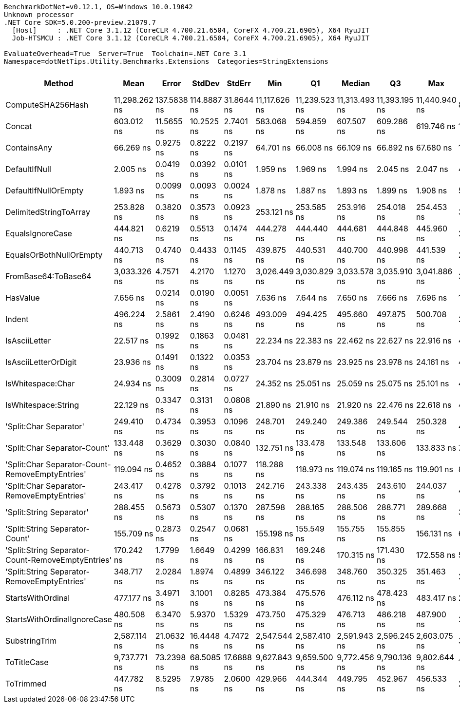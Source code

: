 ....
BenchmarkDotNet=v0.12.1, OS=Windows 10.0.19042
Unknown processor
.NET Core SDK=5.0.200-preview.21079.7
  [Host]     : .NET Core 3.1.12 (CoreCLR 4.700.21.6504, CoreFX 4.700.21.6905), X64 RyuJIT
  Job-HTSMCU : .NET Core 3.1.12 (CoreCLR 4.700.21.6504, CoreFX 4.700.21.6905), X64 RyuJIT

EvaluateOverhead=True  Server=True  Toolchain=.NET Core 3.1  
Namespace=dotNetTips.Utility.Benchmarks.Extensions  Categories=StringExtensions  
....
[options="header"]
|===
|                                             Method|           Mean|        Error|       StdDev|      StdErr|            Min|             Q1|         Median|             Q3|            Max|           Op/s|  CI99.9% Margin|  Iterations|  Kurtosis|  MValue|  Skewness|  Rank|  LogicalGroup|  Baseline|  Code Size|   Gen 0|   Gen 1|  Gen 2|  Allocated
|                                  ComputeSHA256Hash|  11,298.262 ns|  137.5838 ns|  114.8887 ns|  31.8644 ns|  11,117.626 ns|  11,239.523 ns|  11,313.493 ns|  11,393.195 ns|  11,440.940 ns|       88,509.2|     137.5838 ns|       13.00|    1.4799|   2.000|   -0.3811|    25|             *|        No|      421 B|  0.9155|       -|      -|     8704 B
|                                             Concat|     603.012 ns|   11.5655 ns|   10.2525 ns|   2.7401 ns|     583.068 ns|     594.859 ns|     607.507 ns|     609.286 ns|     619.746 ns|    1,658,342.7|      11.5655 ns|       14.00|    1.9732|   2.000|   -0.4295|    21|             *|        No|      413 B|  0.6428|  0.0057|      -|     6064 B
|                                        ContainsAny|      66.269 ns|    0.9275 ns|    0.8222 ns|   0.2197 ns|      64.701 ns|      66.008 ns|      66.109 ns|      66.892 ns|      67.680 ns|   15,090,071.8|       0.9275 ns|       14.00|    2.2661|   2.000|   -0.1060|     8|             *|        No|      272 B|  0.0169|       -|      -|      160 B
|                                      DefaultIfNull|       2.005 ns|    0.0419 ns|    0.0392 ns|   0.0101 ns|       1.959 ns|       1.969 ns|       1.994 ns|       2.045 ns|       2.047 ns|  498,750,327.2|       0.0419 ns|       15.00|    0.9867|   2.000|    0.0191|     2|             *|        No|       48 B|       -|       -|      -|          -
|                               DefaultIfNullOrEmpty|       1.893 ns|    0.0099 ns|    0.0093 ns|   0.0024 ns|       1.878 ns|       1.887 ns|       1.893 ns|       1.899 ns|       1.908 ns|  528,143,384.8|       0.0099 ns|       15.00|    1.7251|   2.000|    0.1084|     1|             *|        No|       56 B|       -|       -|      -|          -
|                             DelimitedStringToArray|     253.828 ns|    0.3820 ns|    0.3573 ns|   0.0923 ns|     253.121 ns|     253.585 ns|     253.916 ns|     254.018 ns|     254.453 ns|    3,939,676.7|       0.3820 ns|       15.00|    2.2214|   2.000|   -0.3035|    15|             *|        No|      118 B|  0.0558|       -|      -|      528 B
|                                   EqualsIgnoreCase|     444.821 ns|    0.6219 ns|    0.5513 ns|   0.1474 ns|     444.278 ns|     444.440 ns|     444.681 ns|     444.848 ns|     445.960 ns|    2,248,093.0|       0.6219 ns|       14.00|    2.4220|   2.000|    0.9659|    18|             *|        No|      677 B|  0.0277|       -|      -|      264 B
|                            EqualsOrBothNullOrEmpty|     440.713 ns|    0.4740 ns|    0.4433 ns|   0.1145 ns|     439.875 ns|     440.531 ns|     440.700 ns|     440.998 ns|     441.539 ns|    2,269,050.3|       0.4740 ns|       15.00|    2.2578|   2.000|   -0.1458|    18|             *|        No|      249 B|  0.0281|       -|      -|      264 B
|                                FromBase64:ToBase64|   3,033.326 ns|    4.7571 ns|    4.2170 ns|   1.1270 ns|   3,026.449 ns|   3,030.829 ns|   3,033.578 ns|   3,035.910 ns|   3,041.886 ns|      329,671.2|       4.7571 ns|       14.00|    2.2339|   2.000|    0.1435|    23|             *|        No|      446 B|  0.1450|       -|      -|     1368 B
|                                           HasValue|       7.656 ns|    0.0214 ns|    0.0190 ns|   0.0051 ns|       7.636 ns|       7.644 ns|       7.650 ns|       7.666 ns|       7.696 ns|  130,610,479.3|       0.0214 ns|       14.00|    2.3363|   2.000|    0.9141|     3|             *|        No|      341 B|       -|       -|      -|          -
|                                             Indent|     496.224 ns|    2.5861 ns|    2.4190 ns|   0.6246 ns|     493.009 ns|     494.425 ns|     495.660 ns|     497.875 ns|     500.708 ns|    2,015,217.7|       2.5861 ns|       15.00|    1.8869|   2.000|    0.4357|    20|             *|        No|      288 B|  0.4334|  0.0019|      -|     4088 B
|                                      IsAsciiLetter|      22.517 ns|    0.1992 ns|    0.1863 ns|   0.0481 ns|      22.234 ns|      22.383 ns|      22.462 ns|      22.627 ns|      22.916 ns|   44,411,703.0|       0.1992 ns|       15.00|    2.2271|   2.000|    0.5209|     5|             *|        No|      226 B|       -|       -|      -|          -
|                               IsAsciiLetterOrDigit|      23.936 ns|    0.1491 ns|    0.1322 ns|   0.0353 ns|      23.704 ns|      23.879 ns|      23.925 ns|      23.978 ns|      24.161 ns|   41,778,570.1|       0.1491 ns|       14.00|    2.2612|   2.000|    0.0091|     6|             *|        No|      249 B|       -|       -|      -|          -
|                                  IsWhitespace:Char|      24.934 ns|    0.3009 ns|    0.2814 ns|   0.0727 ns|      24.352 ns|      25.051 ns|      25.059 ns|      25.075 ns|      25.101 ns|   40,106,605.0|       0.3009 ns|       15.00|    2.8750|   2.000|   -1.3554|     7|             *|        No|      256 B|       -|       -|      -|          -
|                                IsWhitespace:String|      22.129 ns|    0.3347 ns|    0.3131 ns|   0.0808 ns|      21.890 ns|      21.910 ns|      21.920 ns|      22.476 ns|      22.618 ns|   45,190,154.9|       0.3347 ns|       15.00|    1.4304|   2.000|    0.6788|     4|             *|        No|      117 B|       -|       -|      -|          -
|                             'Split:Char Separator'|     249.410 ns|    0.4734 ns|    0.3953 ns|   0.1096 ns|     248.701 ns|     249.240 ns|     249.386 ns|     249.544 ns|     250.328 ns|    4,009,459.8|       0.4734 ns|       13.00|    3.2749|   2.000|    0.5691|    14|             *|        No|      955 B|  0.0510|       -|      -|      480 B
|                       'Split:Char Separator-Count'|     133.448 ns|    0.3629 ns|    0.3030 ns|   0.0840 ns|     132.751 ns|     133.478 ns|     133.548 ns|     133.606 ns|     133.833 ns|    7,493,531.8|       0.3629 ns|       13.00|    2.8660|   2.000|   -1.0474|    10|             *|        No|      955 B|  0.0243|       -|      -|      232 B
|    'Split:Char Separator-Count-RemoveEmptyEntries'|     119.094 ns|    0.4652 ns|    0.3884 ns|   0.1077 ns|     118.288 ns|     118.973 ns|     119.074 ns|     119.165 ns|     119.901 ns|    8,396,699.6|       0.4652 ns|       13.00|    3.1115|   2.000|    0.0530|     9|             *|        No|      958 B|  0.0255|       -|      -|      240 B
|          'Split:Char Separator-RemoveEmptyEntries'|     243.417 ns|    0.4278 ns|    0.3792 ns|   0.1013 ns|     242.716 ns|     243.338 ns|     243.435 ns|     243.610 ns|     244.037 ns|    4,108,175.9|       0.4278 ns|       14.00|    2.2157|   2.000|   -0.2522|    13|             *|        No|      958 B|  0.0515|       -|      -|      488 B
|                           'Split:String Separator'|     288.455 ns|    0.5673 ns|    0.5307 ns|   0.1370 ns|     287.598 ns|     288.165 ns|     288.506 ns|     288.771 ns|     289.668 ns|    3,466,749.6|       0.5673 ns|       15.00|    2.7144|   2.000|    0.3488|    16|             *|        No|     1124 B|  0.0525|       -|      -|      496 B
|                     'Split:String Separator-Count'|     155.709 ns|    0.2873 ns|    0.2547 ns|   0.0681 ns|     155.198 ns|     155.549 ns|     155.755 ns|     155.855 ns|     156.131 ns|    6,422,253.2|       0.2873 ns|       14.00|    2.2496|   2.000|   -0.2439|    11|             *|        No|     1124 B|  0.0262|       -|      -|      248 B
|  'Split:String Separator-Count-RemoveEmptyEntries'|     170.242 ns|    1.7799 ns|    1.6649 ns|   0.4299 ns|     166.831 ns|     169.246 ns|     170.315 ns|     171.430 ns|     172.558 ns|    5,873,976.0|       1.7799 ns|       15.00|    2.0705|   2.000|   -0.2314|    12|             *|        No|     1124 B|  0.0262|       -|      -|      248 B
|        'Split:String Separator-RemoveEmptyEntries'|     348.717 ns|    2.0284 ns|    1.8974 ns|   0.4899 ns|     346.122 ns|     346.698 ns|     348.760 ns|     350.325 ns|     351.463 ns|    2,867,656.8|       2.0284 ns|       15.00|    1.3255|   2.000|   -0.1389|    17|             *|        No|     1124 B|  0.0505|       -|      -|      480 B
|                                  StartsWithOrdinal|     477.177 ns|    3.4971 ns|    3.1001 ns|   0.8285 ns|     473.384 ns|     475.576 ns|     476.112 ns|     478.423 ns|     483.417 ns|    2,095,657.5|       3.4971 ns|       14.00|    2.6228|   2.000|    0.8977|    19|             *|        No|      270 B|  0.0277|       -|      -|      264 B
|                        StartsWithOrdinalIgnoreCase|     480.508 ns|    6.3470 ns|    5.9370 ns|   1.5329 ns|     473.750 ns|     475.329 ns|     476.713 ns|     486.218 ns|     487.900 ns|    2,081,130.8|       6.3470 ns|       15.00|    0.9617|   2.000|    0.0980|    19|             *|        No|      270 B|  0.0277|       -|      -|      264 B
|                                      SubstringTrim|   2,587.114 ns|   21.0632 ns|   16.4448 ns|   4.7472 ns|   2,547.544 ns|   2,587.410 ns|   2,591.943 ns|   2,596.245 ns|   2,603.075 ns|      386,531.1|      21.0632 ns|       12.00|    3.4675|   2.000|   -1.3435|    22|             *|        No|      727 B|  0.0572|       -|      -|      568 B
|                                        ToTitleCase|   9,737.771 ns|   73.2398 ns|   68.5085 ns|  17.6888 ns|   9,627.843 ns|   9,659.500 ns|   9,772.456 ns|   9,790.136 ns|   9,802.644 ns|      102,692.9|      73.2398 ns|       15.00|    1.4029|   2.000|   -0.6012|    24|             *|        No|      774 B|  0.4730|       -|      -|     4552 B
|                                          ToTrimmed|     447.782 ns|    8.5295 ns|    7.9785 ns|   2.0600 ns|     429.966 ns|     444.344 ns|     449.795 ns|     452.967 ns|     456.533 ns|    2,233,228.1|       8.5295 ns|       15.00|    2.4138|   2.000|   -0.9043|    18|             *|        No|      138 B|  0.4187|  0.0010|      -|     3944 B
|===
